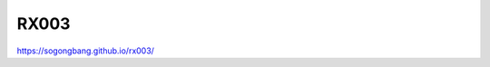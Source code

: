RX003
###############################################################################

https://sogongbang.github.io/rx003/
